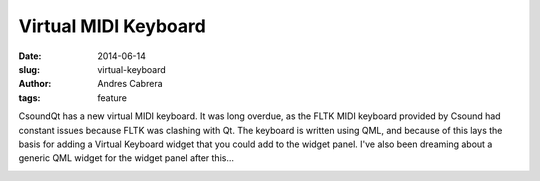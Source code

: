 Virtual MIDI Keyboard
#####################

:date: 2014-06-14
:slug: virtual-keyboard
:author: Andres Cabrera
:tags: feature

CsoundQt has a new virtual MIDI keyboard. It was long overdue, as the FLTK MIDI keyboard provided by Csound had constant issues because FLTK was clashing with Qt. The keyboard is written using QML, and because of this lays the basis for adding a Virtual Keyboard widget that you could add to the widget panel. I've also been dreaming about a generic QML widget for the widget panel after this...


.. image:: |filename|/images/CsoundQt-virtual.png
   :scale: 50 %
   :alt: CsoundQt Virtual MIDI Keyboard
   :align: center
   :target: |filename|/images/CsoundQt-virtual.png
